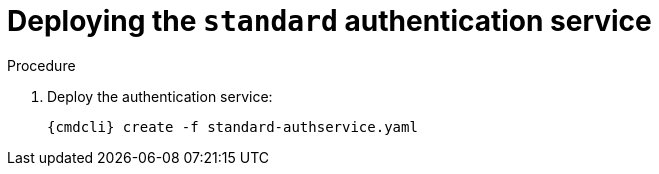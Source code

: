 // Module included in the following assemblies:
//
// assembly-deploying-auth-services.adoc

[id='proc-deploying-standard-auth-service-{context}']
= Deploying the `standard` authentication service

.Procedure

ifeval::["{cmdcli}" == "oc"]
. Log in as a service admin
+
[subs="attributes",options="nowrap"]
----
{cmdcli} login -u admin
----

. Select namespace where {ProductName} is installed:
+
[subs="+quotes,attributes",options="nowrap"]
----
{cmdcli} project _{ProductNamespace}_
----
endif::[]
ifeval::["{cmdcli}" == "kubectl"]
. Create a certificate to use with the `standard` authentication service. For testing purposes, you can create a self-signed certificate:
+
[options="nowrap",subs="+quotes,attributes"]
----
mkdir -p standard-authservice-cert
openssl req -new -x509 -batch -nodes -days 11000 -subj "/O=io.enmasse/CN=standard-authservice._{ProductNamespace}_.svc.cluster.local" -out standard-authservice-cert/tls.crt -keyout standard-authservice-cert/tls.key
----

. Create a secret with the `standard` authentication service certificate:
+
[options="nowrap",subs="attributes"]
----
{cmdcli} create secret tls standard-authservice-cert --cert=standard-authservice-cert/tls.crt --key=standard-authservice-cert/tls.key
----

. Create an `AuthenticationService` definition:
+
[source,yaml,options="nowrap"]
----
apiVersion: admin.enmasse.io/v1beta1
kind: AuthenticationService
metadata:
  name: standard-authservice
spec:
  type: standard
  standard:
    certificateSecret:
      name: standard-authservice-cert
----
endif::[]

ifeval::["{cmdcli}" == "oc"]
. Create an `AuthenticationService` definition:
+
[source,yaml,options="nowrap"]
----
apiVersion: admin.enmasse.io/v1beta1
kind: AuthenticationService
metadata:
  name: standard-authservice
spec:
  type: standard
----
endif::[]

. Deploy the authentication service:
+
[options="nowrap",subs="attributes"]
----
{cmdcli} create -f standard-authservice.yaml
----

